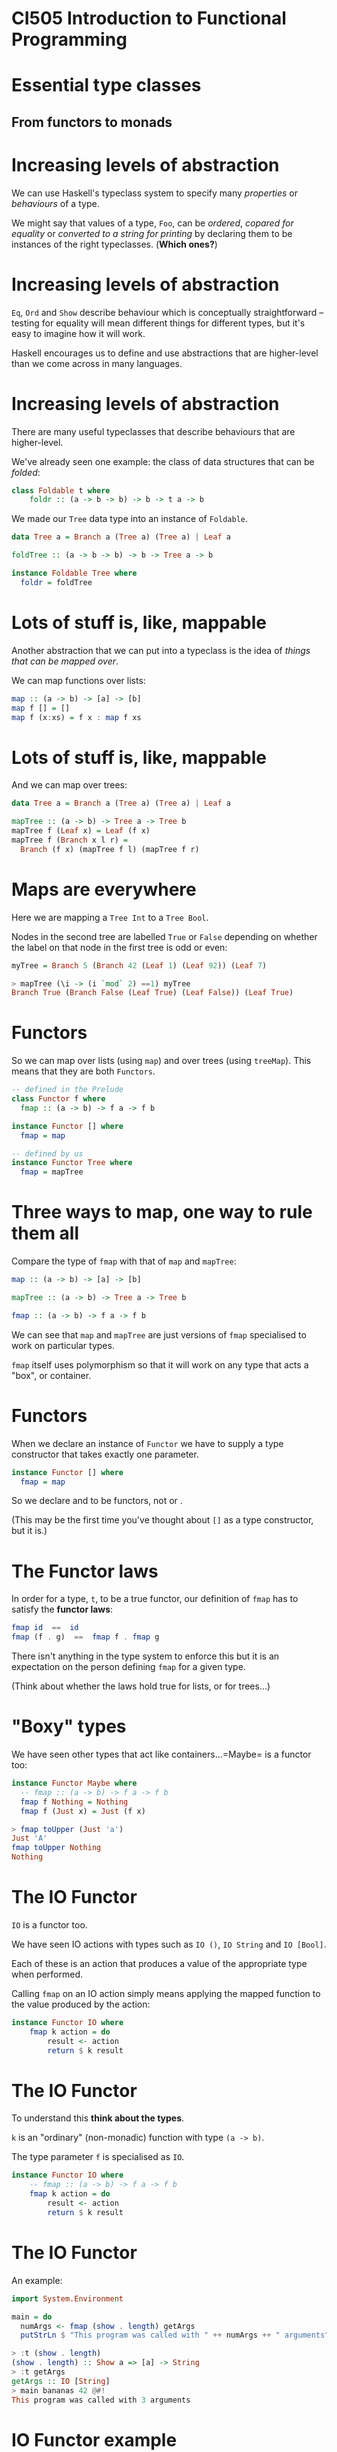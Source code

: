 * CI505 Introduction to Functional Programming
#+BEGIN_center  
#+ATTR_ORG: :width 800
[[../common/images/logo7000.png]]
#+END_center
* Essential type classes

** From functors to monads

* Increasing levels of abstraction

We can use Haskell's typeclass system to specify many /properties/ or
/behaviours/ of a type.

We might say that values of a type, =Foo=, can be /ordered/, /copared
for equality/ or /converted to a string for printing/ by declaring
them to be instances of the right typeclasses. (*Which ones?*)

* Increasing levels of abstraction

=Eq=, =Ord= and =Show= describe behaviour which is conceptually
straightforward -- testing for equality will mean different things for
different types, but it's easy to imagine how it will work.

Haskell encourages us to define and use abstractions that are
higher-level than we come across in many languages.

* Increasing levels of abstraction

There are many useful typeclasses that describe behaviours that are
higher-level.

We've already seen one example: the class of data structures that can be
/folded/:

#+BEGIN_SRC haskell 
class Foldable t where
    foldr :: (a -> b -> b) -> b -> t a -> b
#+END_SRC

We made our =Tree= data type into an instance of =Foldable=.

#+BEGIN_SRC haskell 
data Tree a = Branch a (Tree a) (Tree a) | Leaf a

foldTree :: (a -> b -> b) -> b -> Tree a -> b

instance Foldable Tree where
  foldr = foldTree
#+END_SRC

* Lots of stuff is, like, mappable

Another abstraction that we can put into a typeclass is the idea of
/things that can be mapped over/.

We can map functions over lists:

#+BEGIN_SRC haskell
map :: (a -> b) -> [a] -> [b]
map f [] = []
map f (x:xs) = f x : map f xs
#+END_SRC

* Lots of stuff is, like, mappable

And we can map over trees:

#+BEGIN_SRC haskell
data Tree a = Branch a (Tree a) (Tree a) | Leaf a

mapTree :: (a -> b) -> Tree a -> Tree b
mapTree f (Leaf x) = Leaf (f x)
mapTree f (Branch x l r) = 
  Branch (f x) (mapTree f l) (mapTree f r)
#+END_SRC

* Maps are everywhere

Here we are mapping a =Tree Int= to a =Tree Bool=.

Nodes in the second tree are labelled =True= or =False= depending on
whether the label on that node in the first tree is odd or even:

#+BEGIN_SRC haskell
myTree = Branch 5 (Branch 42 (Leaf 1) (Leaf 92)) (Leaf 7)

> mapTree (\i -> (i `mod` 2) ==1) myTree 
Branch True (Branch False (Leaf True) (Leaf False)) (Leaf True)
#+END_SRC

* Functors

So we can map over lists (using =map=) and over trees (using =treeMap=).
This means that they are both =Functors=.

#+BEGIN_SRC haskell
-- defined in the Prelude
class Functor f where
  fmap :: (a -> b) -> f a -> f b

instance Functor [] where
  fmap = map

-- defined by us
instance Functor Tree where
  fmap = mapTree
#+END_SRC

* Three ways to map, one way to rule them all

Compare the type of =fmap= with that of =map= and =mapTree=:

#+BEGIN_SRC haskell
map :: (a -> b) -> [a] -> [b]

mapTree :: (a -> b) -> Tree a -> Tree b

fmap :: (a -> b) -> f a -> f b
#+END_SRC

We can see that =map= and =mapTree= are just versions of =fmap=
specialised to work on particular types.

=fmap= itself uses polymorphism so that it will work on any type that
acts a "box", or container.

* Functors

When we declare an instance of =Functor= we have to supply a type
constructor that takes exactly one parameter.

#+BEGIN_SRC haskell
instance Functor [] where
  fmap = map
#+END_SRC

So we declare and to be functors, not or .

(This may be the first time you've thought about =[]= as a type
constructor, but it is.)

* The Functor laws

In order for a type, =t=, to be a true functor, our definition of =fmap=
has to satisfy the *functor laws*:

#+BEGIN_SRC haskell
fmap id  ==  id
fmap (f . g)  ==  fmap f . fmap g
#+END_SRC

There isn't anything in the type system to enforce this but it is an
expectation on the person defining =fmap= for a given type.

(Think about whether the laws hold true for lists, or for trees...)

* "Boxy" types

We have seen other types that act like containers...=Maybe= is a functor
too:

#+BEGIN_SRC haskell
instance Functor Maybe where
  -- fmap :: (a -> b) -> f a -> f b
  fmap f Nothing = Nothing
  fmap f (Just x) = Just (f x)

> fmap toUpper (Just 'a')
Just 'A'
fmap toUpper Nothing
Nothing
#+END_SRC

* The IO Functor

=IO= is a functor too.

We have seen IO actions with types such as =IO ()=, =IO String= and
=IO [Bool]=.

Each of these is an action that produces a value of the appropriate type
when performed.

Calling =fmap= on an IO action simply means applying the mapped function
to the value produced by the action:

#+BEGIN_SRC haskell
instance Functor IO where  
    fmap k action = do  
        result <- action  
        return $ k result
#+END_SRC

* The IO Functor

To understand this *think about the types*. 

=k= is an "ordinary" (non-monadic) function with type =(a -> b)=. 

The type parameter =f= is specialised as =IO=.

#+BEGIN_SRC haskell
instance Functor IO where 
    -- fmap :: (a -> b) -> f a -> f b
    fmap k action = do  
        result <- action  
        return $ k result
#+END_SRC

* The IO Functor

An example:

#+BEGIN_SRC haskell
import System.Environment

main = do 
  numArgs <- fmap (show . length) getArgs
  putStrLn $ "This program was called with " ++ numArgs ++ " arguments" 

> :t (show . length)
(show . length) :: Show a => [a] -> String
> :t getArgs
getArgs :: IO [String]
> main bananas 42 @#!
This program was called with 3 arguments
#+END_SRC

* IO Functor example

In an IO exercise coming up soon, you will be asked to produce a
function, =parse=.

=parse= is an IO action that takes the path to a file and produces a
list of log messages when performed.

#+BEGIN_SRC haskell
parse :: FilePath -> IO [LogMessage]

> parse "sample.log"
[LogMessage Info 6 "Completed armadillo processing", ...
LogMessage (Error 99) 10 "Flange failed!"]
#+END_SRC

* IO Functor example

You then need to make a (pure) function that manipulates the output of
=parse= by picking out just the most important information from the
severe error messages:

#+BEGIN_SRC haskell
whatWentWrong :: [LogMessage] -> [(TimeStamp, String)]
#+END_SRC

* IO Functor example

In the final problem you need to fit all the pieces together by writing
a function that uses =parse= and =whatWentWrong=, then writes the result
to a file.

One approach:

#+BEGIN_SRC haskell
formatForPrinting :: (TimeStamp, String) -> String
formatForPrinting (ts,msg) = "[" ++ (show ts) ++ "] " ++ msg 

processLogFile :: FilePath -> FilePath -> IO ()
processLogFile inp out = do 
  ms <- parse inp
  let ms' = map formatForPrinting $ whatWentWrong ms
  writeFile out $ unlines ms'
#+END_SRC

* IO Functor example

Note that we run an IO action, pass the result to a pure function, then
pass the result of the pure function to a second action.

#+BEGIN_SRC haskell
processLogFile :: FilePath -> FilePath -> IO ()
processLogFile inp out = do 
  ms <- parse inp
  let ms' = map formatForPrinting $ whatWentWrong ms
  writeFile out $ unlines ms'
#+END_SRC

* IO Functor example

When we see this pattern, we can tidy up with =fmap=, getting rid of the
need to use =let= to apply the pure functions.

#+BEGIN_SRC haskell
processLogFile' :: FilePath -> FilePath -> IO ()
processLogFile' inp out = do 
  ms <- fmap (map formatForPrinting . whatWentWrong) $ parse inp
  writeFile out $ unlines ms
#+END_SRC

* Applicative functors

Applicative functors are functors that can be used to sequence a series
of expressions in a given *context*. 

They are defined in the =Control.Applicative= module.

Code written in "applicative style" can be very high level, and uses
polymorphism in clever ways to create extremely general abstractions.

Applicative style can be difficult to understand at first, but all you
need to do to work out what a puzzling piece of code does is to
*follow the types*.

* Applicative functors

In our examples of using =fmap=, we mapped functions that took one
parameter over the functors. For example:

#+BEGIN_SRC haskell
> fmap toUpper (Just 'a')
Just 'A'
#+END_SRC

* Applicative functors

What if we map a function that takes two parameters over a functor?

#+BEGIN_SRC haskell
> :t fmap (==) (Just 'a')
fmap (==) (Just 'a') :: Maybe (Char -> Bool)
#+END_SRC

Thanks to partial application, the result is a =Maybe= value containing
a function. 

That function takes a =Char=, compares it to =’a’= and returns =True=
or =False=.

(Note that we can't show a value like this because there is no =Show=
instance for functions, but we can check its type).

* Applicative functors

So, when we map functions that take more than one argument over
functors, we get functors that contain partially applied functions. 

If we want to apply the rest of the arguments to those functions, we
can use =fmap= again:

#+BEGIN_SRC haskell
> let tree = Branch 1 (Leaf 2) (Leaf 3)
> let tree' = fmap (*) tree
> :t tree'
tree' :: Tree (Integer -> Integer)
> fmap (\f -> f 30) tree'
Branch 30 (Leaf 60) (Leaf 90)
#+END_SRC

* Applicative functors

Using =fmap= to map a function that takes several arguments over a
functor, then using =fmap= again over the resulting functor is a common
pattern, but the =Functor= typeclass makes it quite fiddly.

The =Applicative= typeclass makes it easy to take a functor like
=Leaf (*2)= (rather than just the function =(*2)=) and map it over a
functor like =Leaf 30=.

The usefulness of this will be more obvious when we look at how it
works.

* The =Applicative= typeclass

The =Applicative= typeclass says that all applicatives have to be
functors and implement two functions, =pure= and =(<*>)=.

#+BEGIN_SRC haskell
class (Functor f) => Applicative f where  
    pure :: a -> f a  
    (<*>) :: f (a -> b) -> f a -> f b 
#+END_SRC

* The =Applicative= typeclass

=pure= wraps up a value in an =Applicative= (exactly what =return=
does for IO actions).

This is called putting the value into an "applicative context".

* The =Applicative= functions

The =(<*>)= function takes an applicative that contains a function from
=a= to =b=, an applicative that contains an =a= value, and returns an
applicative containing a =b= value.

#+BEGIN_SRC haskell
class (Functor f) => Applicative f where  
    pure :: a -> f a  
    (<*>) :: f (a -> b) -> f a -> f b 
#+END_SRC

Note the similarity with =fmap :: (a -> b) -> f a -> f b=.

* Lots of things are =Applicative=

As you might guess by now, lots of familiar types are instances of
=Applicative=, including =Maybe=, lists and =IO=.

The instance declaration for =Maybe=:

#+BEGIN_SRC haskell
instance Applicative Maybe where  
    pure = Just  
    Nothing <*> _ = Nothing  
    (Just f) <*> something = fmap f something 
#+END_SRC

* The =Maybe= instance

Defining the instance ourselves would be made pretty easy just by
looking at the types of =pure= and =(<*>)=.

#+BEGIN_SRC haskell
class (Functor f) => Applicative f where  
    pure :: a -> f a  
    (<*>) :: f (a -> b) -> f a -> f b 

instance Applicative Maybe where  
    pure = Just  
    Nothing <*> _ = Nothing  
    (Just f) <*> something = fmap f something 
#+END_SRC

=pure= wraps up a value using =Just=.

* The =Maybe= instance

=(<*>)= attempts to apply the function wrapped in the first applicative
to the value in the second. 

If the first argument is =Nothing=, there is nothing to be done.

#+BEGIN_SRC haskell
class (Functor f) => Applicative f where  
    pure :: a -> f a  
    (<*>) :: f (a -> b) -> f a -> f b 

instance Applicative Maybe where  
    pure = Just  
    Nothing <*> _ = Nothing  
    (Just f) <*> something = fmap f something 
#+END_SRC

If the first argument is =(Just f)= then we =fmap= the function over the
second value.

* Using =Maybe= in applicative style

#+BEGIN_SRC haskell
> Just (+3) <*> Just 9  
Just 12  
> pure (+3) <*> Just 10  
Just 13  
> Nothing <*> Just 42
Nothing
> Just (+3) <*> Nothing  
Nothing
#+END_SRC

We can see why =Nothing <*> Just 42= returns =Nothing= from the
definition of the instance.

=Just (+3) <*> Nothing= returns =Nothing= because of the definition of
=fmap= in the =Functor= instance for =Maybe= -- mapping a function onto
=Nothing= returns =Nothing=.

* Chain them =Maybe=s

But applying these functions that take one value could have been done
with functors. 

It is when we apply functions that take more than one argument in an
applicative context that we see how this style can be really useful:

#+BEGIN_SRC haskell
> pure (+) <*> Just 42 <*> Just 99  
Just 141 
> pure (+) <*> Just 42 <*> Nothing  
Nothing  
> pure (+) <*> Nothing <*> Just 99  
Nothing
#+END_SRC

* An applicative pattern

Applicative style often consists in using the following pattern:

#+BEGIN_SRC haskell
pure f <*> x <*> y <*> ...
#+END_SRC

That is, place an ordinary function, =f=, into an applicative context
then apply it to the applicative =x=, apply the resulting applicative to
the applicative =y=, and so on.

By now, the name should be making sense -- applicative style enables us
to functions within some context, that might be =Maybe=, or =IO=, or
=Tree=.

* The first =Applicative= law

If =x= is an applicative, then it is a functor too. 

Just as with functors, there are several laws that instances of
=Applicative= must obey. The first of these is:

#+BEGIN_SRC haskell
pure f <*> x == fmap f x
#+END_SRC

* From =pure= to =fmap=

So, if our applicative obeys the first law, we can rewrite

#+BEGIN_SRC haskell
pure f <*> x <*> y <*> ...
#+END_SRC

as

#+BEGIN_SRC haskell
fmap f x <*> y <*> ...
#+END_SRC

* From =fmap= to =(<*>)=

If we rewrite this again with =fmap= as an infix function, we get the
following:

#+BEGIN_SRC haskell
f `fmap` x <*> y <*> ...
#+END_SRC

=Control.Applicative= exports the =(<$>)= operator, which is just an
infix version of =fmap=. 

So our final version of this pattern:

#+BEGIN_SRC haskell
f <$> x <*> y <*> ...
#+END_SRC

* Applicative =Maybe=

Examples with =Maybe=:

#+BEGIN_SRC haskell
> (\x y -> x ++ (show y)) <$> Just "Bananas " <*> Just 123
Just "Bananas 123"
> (\x y -> x ++ (show y)) <$> Nothing <*> Just 123
Nothing
> (,,) <$> Just 99 <*> Just "Ting" <*> Just False
Just (99,"Ting",False)
#+END_SRC

(Note that =(,,)= is the function that makes triples.)

* Applicative lists

=Maybe= is a good example to get a feel for what it means to be an
applicative functor, and you will sometimes see functions that work with
=Maybe= written in applicative style.

Lists are applicative functors too, where =pure= means wrapping some
value in a list, and =fs <*> xs= means applying the functions in =fs= to
the values in =xs=.

* Applicative trees

=Tree= is a =Functor= -- can we make it into an =Applicative= too?

This isn't so obvious as making our =Functor= instance for =Tree=...the
type of =(<*>)= when specialised for =Tree=:

#+BEGIN_SRC haskell
(<*>) :: Tree (a -> b) -> Tree a -> Tree b
#+END_SRC

There are several choices as to how we combine the trees...

* The =Tree= instance of =Applicative=

This one is arguably a pretty natural choice, "zipping up" the trees
with the function to be applied:

#+BEGIN_SRC haskell
instance Applicative Tree where
  pure = Leaf
  (Leaf f) <*> t              = fmap f t
  (Branch f l r) <*> (Leaf x) = Leaf (f x)
  (Branch f l r) <*> (Branch x l' r') = Branch (f x) (l <*> l') (r <*> r')

> let t1 = Branch 1 (Leaf 2) (Leaf 3)
> let t2 = Branch 10 (Leaf 20) (Leaf 30)
> (*) <$> t1 <*> t2
Branch 10 (Leaf 40) (Leaf 90)
#+END_SRC

* Applicative IO

The place where you will come across applicative style most often,
however, is probably in IO-bound code.

This is because we often need to sequence actions together in
applications that do a lot of IO.

* Applicative IO

Using the applicative pattern in an IO context means we /perform/ the
action =x= then apply =f= to the result, say =x’=, then perform =y= and
apply =(f x’)= to the result, and so on.

#+BEGIN_SRC haskell
f <$> x <*> y <*> ...
#+END_SRC

* Applicative IO

This action reads in two lines of text from the user, applies the =(++)=
function to stick the lines together, then returns the result.

#+BEGIN_SRC haskell
concatLines :: IO String  
concatLines = do  
    a <- getLine  
    b <- getLine  
    return $ a ++ b 
#+END_SRC

* Applicative IO




In applicative style this becomes:

#+BEGIN_SRC haskell
concatLines :: IO String  
concatLines = (++) <$> getLine <*> getLine 
#+END_SRC

* Applicative IO




The applicative pattern comes in useful whenever you retrieve values
from several IO actions then apply them to a function.

#+BEGIN_SRC haskell
main = do 
   a <- e1
   b <- e2
   c <- e3
   return $ f a b c

-- same as

main = f <$> e1 <*> e2 <*> e3
#+END_SRC

* Summary




Functors and applicative functors are high-level abstractions that allow
us to write very general, polymorphic code.

This style of code takes some getting used to, but the types involved
are not that complicated. 

When you look at some code written in applicative style, check the
definitions of =Functor= and =Applicative= and work out the types.

* Monads

** Things that can be sequenced

* =Monads=

We have already seen the =Monad= typeclass when we looked at =IO=.

All instances of =Monad= are instances of =Applicative= (so they are
instances of =Functor= too).

#+BEGIN_SRC haskell
class Applicative m => Monad m where
  (>>=)  :: m a -> (a -> m b) -> m b
  (>>)   :: m a -> m b -> m b
  return :: a -> m a
  fail   :: a -> m a   
#+END_SRC

* The =Monad= typeclass

#+BEGIN_SRC haskell
(>>=) :: m a -> (a -> m b) -> m b
#+END_SRC

=>>== (/bind/) takes a monadic action as it's first argument, performs
it, then passes the result to it's second argument, which is a
function.

We can use it to chain together monads and monadic functions.

* The =Monad= typeclass

Notice the relationship to the type of =(<*>)=:

#+BEGIN_SRC haskell
> :t (<*>)
(<*>) :: Applicative f => f (a -> b) -> f a -> f b
> :t (>>=)
(>>=) :: Monad m => m a -> (a -> m b) -> m b
#+END_SRC

* The =Monad= typeclass

#+BEGIN_SRC haskell
(>>) :: m a -> m b -> m b
#+END_SRC

=>>= takes a monadic action as its first argument, performs it and
/throws away the result/, then performs its second argument, also a
monadic action.

* The =Monad= typeclass

#+BEGIN_SRC haskell
return :: a -> m a
#+END_SRC

=return= takes a value and "wraps it up" in the monad.

* The =Monad= typeclass

The type or =return= is identical to =pure= from =Applicative= so it
isn't really needed (and the name doesn't make a lot of sense).

=fail= has the same type as =return= and is there for historical
reasons. 

It only makes sense for monads that can "fail" in some sense (as we
will see later).

* The =Monad= typeclass

Let's look more closely at the type of =(>>=)=.

#+BEGIN_SRC haskell
(>>=) :: m a -> (a -> m b) -> m b
#+END_SRC

The basic intuition is that it combines two computations into one larger
computation.

* The =Monad= typeclass

#+BEGIN_SRC haskell
(>>=) :: m a -> (a -> m b) -> m b
#+END_SRC

The first argument, =m a=, is the first computation.

The second argument to =(>>=)= has type =a -> m b=: a function of this
type, given a result of the first computation, can produce a second
computation to be run.

* The =Monad= typeclass

#+BEGIN_SRC haskell
(>>=) :: m a -> (a -> m b) -> m b
#+END_SRC

In other words, ~x >>= k~ is a computation which runs =x=, and then uses
the result(s) of =x= to decide what computation to run second, using the
output of the second computation as the result of the entire
computation.

* Lots of things are =Monad=s

It probably doesn't come as much of a surprise at this stage, but
=Maybe= is a monad too.

The instance declaration is pretty similar to the one for =Applicative=.
The comments show the types of =return= and ~(>>=)~ if they were
specialised for =Maybe=.

#+BEGIN_SRC haskell
instance Monad Maybe where
  -- return :: a -> Maybe a
  return = Just
  -- (>>=) :: Maybe a -> (a -> Maybe b) -> Maybe b
  Nothing  >>= _ = Nothing
  (Just x) >>= f = f x
  fail _   = Nothing
#+END_SRC

* Lots of things are =Monad=

Because =Maybe= is a =Monad=, we can chain together functions that work
with =Maybe a= values in convenient ways instead of having to check with
the result from each function is =Nothing= or =Just x=.

Imagine we have three lookup tables like so:

#+BEGIN_SRC haskell

data Ingredient = Banana | Potato | Lemon deriving (Show, Eq)
data Recipe = Fritters | Chips deriving (Show, Eq)
data Sauce = Ketchup deriving (Show, Eq)

ingredients = [(1, Banana), (2, Potato), (3, Lemon)]
recipes = [(Banana, Fritters), (Potato, Chips)]
sauces = [(Chips, Ketchup)]
#+END_SRC

* Lookup tables

#+BEGIN_SRC haskell
> :t lookup
lookup :: Eq a => a -> [(a, b)] -> Maybe b
> lookup 1 ingredients
Just Banana
> lookup Potato recipes
Just Chips
> lookup Lemon recipes
Nothing
> lookup Fritters sauces
Nothing
> lookup Chips sauces
Just Ketchup
#+END_SRC

* Lots of things are =Monad=

We want to look up an ingredient in the first table, use that to get a
recipe, if one exists, then use that to get a recommended sauce, if it
exists. We can do it with nested =case= statements.

#+BEGIN_SRC haskell
getSauce :: Int -> Maybe Sauce
getSauce n = 
  case lookup n ingredients of
    Just i -> case lookup i recipes of
                Just r -> lookup r sauces
                Nothing -> Nothing
    Nothing -> Nothing

> getSauce 1
Nothing
> getSauce 3
Just Ketchup
#+END_SRC

* Lots of things are =Monad=s

However, we can chain together these kind of operations on =Maybe=
values, because =Maybe= is a =Monad=. We use =flip= because =lookup=
expects the key to the table as the first argument:

#+BEGIN_SRC haskell
getSauce :: Int -> Maybe Sauce
getSauce n = lookup n ingredients  -- returns Maybe Ingredient
                >>= flip lookup recipes -- returns Maybe Recipe
                >>= flip lookup sauces -- returns Maybe Sauce

:t (>>=)
(>>=) :: Monad m => m a -> (a -> m b) -> m b
#+END_SRC

Any one of the calls to =lookup= could result in a =Nothing= value, but
we no longer need to check.

* Monad laws

In order for the function definitions of =(>>=)=, =return= and =(>>)=
for each monad instance to "do the right thing" they need to respect the
"Monad Laws":

#+BEGIN_SRC haskell
return a >>= k  =  k a
m >>= return    =  m
m >>= (\x -> k x >>= h)  =  (m >>= k) >>= h
#+END_SRC

These basically say the monad instance will behave as we expect...

* =Either= as a monad

=Either a b= is the type we use when we want to return a value of type
=a= /or/ one of type =b=.

When working with =Either= types we often end up with deeply nested case
statements, similar to =Maybe=.

#+BEGIN_SRC haskell
data Either a b = Left a | Right b
#+END_SRC

* =Either= for handling errors

=Either= is often used for error handling.

If a function might return a value of type =b= /or/ an error, we make a
type where the =Left= value is an error message.

We will see this in action in a later case study.

* Typeclassopedia

A classic tutorial that does a great job of explaining the hierarchy of
type systems in Haskell:

[[https://wiki.haskell.org/Typeclassopedia]]
